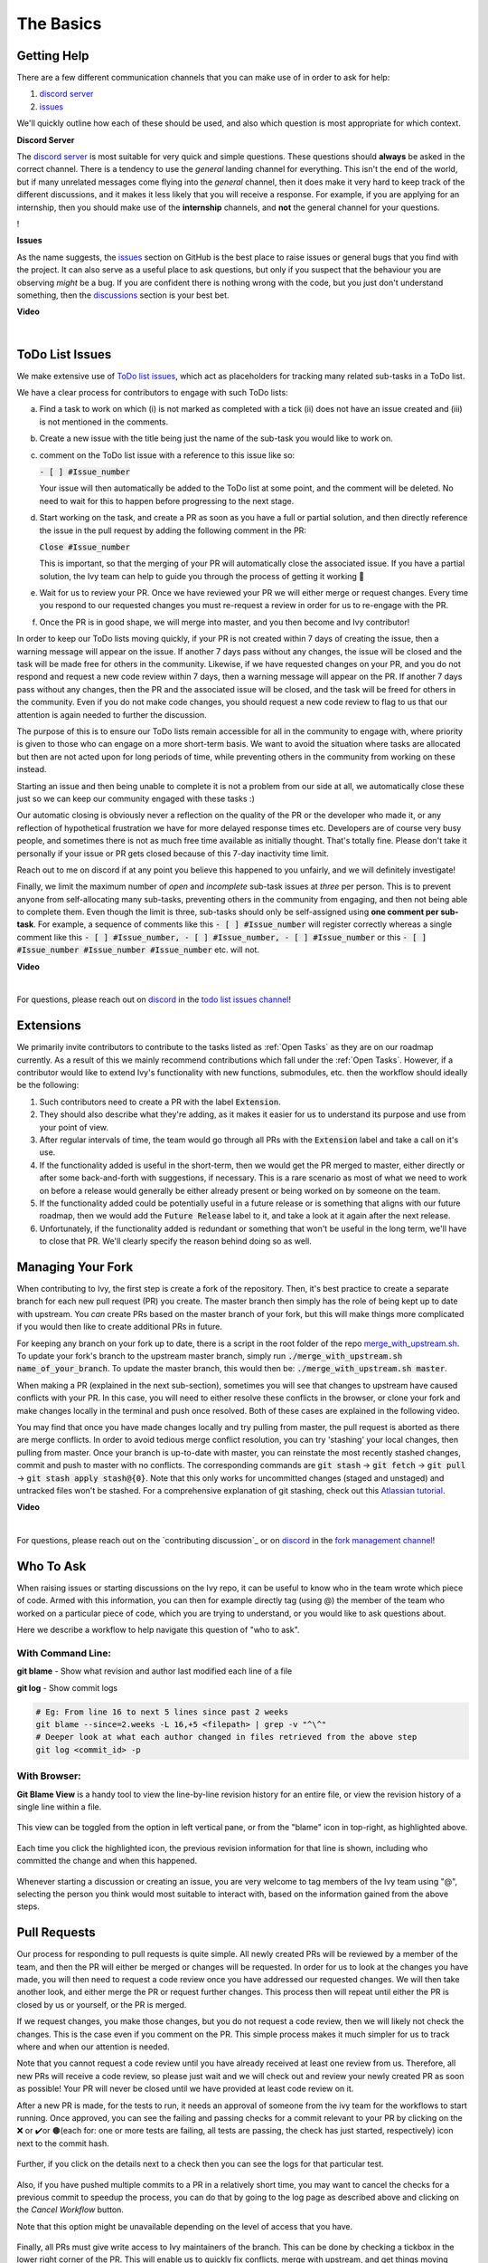 The Basics
==========

.. _`repo`: https://github.com/unifyai/ivy
.. _`discord`: https://discord.gg/ZVQdvbzNQJ
.. _`todo list issues channel`: https://discord.com/channels/799879767196958751/982728618469912627
.. _`Atlassian tutorial`: https://www.atlassian.com/git/tutorials/saving-changes/git-stash
.. _`fork management channel`: https://discord.com/channels/799879767196958751/982728689408167956
.. _`pull requests channel`: https://discord.com/channels/799879767196958751/982728733859414056
.. _`commit frequency channel`: https://discord.com/channels/799879767196958751/982728822317256712
.. _`PyCharm blog`: https://www.jetbrains.com/help/pycharm/finding-and-replacing-text-in-file.html
.. _`Debugging`: https://www.jetbrains.com/help/pycharm/debugging-code.html

Getting Help
------------

There are a few different communication channels that you can make use of in order to ask for help:

#. `discord server <https://discord.gg/ZVQdvbzNQJ>`_
#. `issues <https://github.com/unifyai/ivy/issues>`_

We'll quickly outline how each of these should be used, and also which question is most appropriate for which context.

**Discord Server**

The `discord server <https://discord.gg/ZVQdvbzNQJ>`_ is most suitable for very quick and simple questions.
These questions should **always** be asked in the correct channel.
There is a tendency to use the *general* landing channel for everything.
This isn't the end of the world, but if many unrelated messages come flying into the *general* channel,
then it does make it very hard to keep track of the different discussions,
and it makes it less likely that you will receive a response.
For example, if you are applying for an internship, then you should make use of the **internship** channels,
and **not** the general channel for your questions.

!

**Issues**

As the name suggests, the `issues <https://github.com/unifyai/ivy/issues>`_ section on GitHub is the best place to
raise issues or general bugs that you find with the project.
It can also serve as a useful place to ask questions, but only if you suspect that the behaviour you are observing
*might* be a bug. If you are confident there is nothing wrong with the code, but you just don't understand something,
then the `discussions <https://github.com/unifyai/ivy/discussions>`_ section is your best bet.

**Video**

.. raw:: html

    <iframe width="420" height="315"
    src="https://www.youtube.com/embed/T5vQP1pCXS8" class="video">
    </iframe>

|


ToDo List Issues
----------------

We make extensive use of
`ToDo list issues <https://github.com/unifyai/ivy/issues?q=is%3Aopen+is%3Aissue+label%3AToDo>`_,
which act as placeholders for tracking many related sub-tasks in a ToDo list.

We have a clear process for contributors to engage with such ToDo lists:

a. Find a task to work on which (i) is not marked as completed with a tick (ii) does not have an
   issue created and (iii) is not mentioned in the comments.

b. Create a new issue with the title being just the name of the sub-task you would like to work on.

c. comment on the ToDo list issue with a reference to this issue like so:

   :code:`- [ ] #Issue_number`

   Your issue will then automatically be added to the ToDo list at some point, and the comment will be deleted.
   No need to wait for this to happen before progressing to the next stage.

d. Start working on the task, and create a PR as soon as you have a full or partial solution, and then directly
   reference the issue in the pull request by adding the following comment in the PR:

   :code:`Close #Issue_number`

   This is important, so that the merging of your PR will automatically close the
   associated issue. If you have a partial solution, the Ivy team can help to guide you
   through the process of getting it working 🙂

e. Wait for us to review your PR. Once we have reviewed your PR we will either merge or request changes. Every time you
   respond to our requested changes you must re-request a review in order for us to re-engage with the PR.

f. Once the PR is in good shape, we will merge into master, and you then become and Ivy contributor!

In order to keep our ToDo lists moving quickly, if your PR is not created within 7 days of creating the issue, then
a warning message will appear on the issue. If another 7 days pass without any changes, the issue will be closed and
the task will be made free for others in the community. Likewise, if we have requested changes on your PR, and you
do not respond and request a new code review within 7 days, then a warning message will appear on the PR. If another
7 days pass without any changes, then the PR and the associated issue will be closed, and the task will be freed for
others in the community. Even if you do not make code changes, you should request a new code review to flag to us
that our attention is again needed to further the discussion.

The purpose of this is to ensure our ToDo lists remain accessible for all in the community to engage with, where
priority is given to those who can engage on a more short-term basis. We want to avoid the situation where tasks are
allocated but then are not acted upon for long periods of time, while preventing others in the community from working
on these instead.

Starting an issue and then being unable to complete it is not a problem from our side at all, we automatically close
these just so we can keep our community engaged with these tasks :)

Our automatic closing is obviously never a reflection on the quality of the PR or the developer who made it, or any
reflection of hypothetical frustration we have for more delayed response times etc. Developers are of course very busy
people, and sometimes there is not as much free time available as initially thought. That's totally fine.
Please don't take it personally if your issue or PR gets closed because of this 7-day inactivity time limit.

Reach out to me on discord if at any point you believe this happened to you unfairly, and we will definitely
investigate!

Finally, we limit the maximum number of *open* and *incomplete* sub-task issues at *three* per person.
This is to prevent anyone from self-allocating many sub-tasks,
preventing others in the community from engaging, and then not being able to complete them.
Even though the limit is three, sub-tasks should only be self-assigned using **one comment per sub-task**.
For example, a sequence of comments like this :code:`- [ ] #Issue_number` will register
correctly whereas a single comment like this :code:`- [ ] #Issue_number, - [ ] #Issue_number, - [ ] #Issue_number` or
this :code:`- [ ] #Issue_number #Issue_number #Issue_number` etc. will not.

**Video**

.. raw:: html

    <iframe width="420" height="315"
    src="https://www.youtube.com/embed/wBKTOGmwfbo" class="video">
    </iframe>

|

For questions, please reach out on `discord`_ in the `todo list issues channel`_!

Extensions
----------

We primarily invite contributors to contribute to the tasks listed as :ref:`Open Tasks` as they are
on our roadmap currently. As a result of this we mainly recommend contributions which fall under the
:ref:`Open Tasks`. However, if a contributor would like to extend Ivy's functionality with new 
functions, submodules, etc. then the workflow should ideally be the following:

#. Such contributors need to create a PR with the label :code:`Extension`.
#. They should also describe what they're adding, as it makes it easier for us to understand its purpose
   and use from your point of view.
#. After regular intervals of time, the team would go through all PRs with the :code:`Extension` label
   and take a call on it's use.
#. If the functionality added is useful in the short-term, then we would get the PR merged to master, either
   directly or after some back-and-forth with suggestions, if necessary. This is a rare scenario as most of
   what we need to work on before a release would generally be either already present or being worked on
   by someone on the team.
#. If the functionality added could be potentially useful in a future release or is something that aligns 
   with our future roadmap, then we would add the :code:`Future Release` label to it, and take a look at
   it again after the next release.
#. Unfortunately, if the functionality added is redundant or something that won't be useful in the long term, we'll have
   to close that PR. We'll clearly specify the reason behind doing so as well.

Managing Your Fork
------------------

When contributing to Ivy, the first step is create a fork of the repository.
Then, it's best practice to create a separate branch for each new pull request (PR) you create.
The master branch then simply has the role of being kept up to date with upstream.
You *can* create PRs based on the master branch of your fork,
but this will make things more complicated if you would then like to create additional PRs in future.

For keeping any branch on your fork up to date,
there is a script in the root folder of the repo
`merge_with_upstream.sh <https://github.com/unifyai/ivy/blob/2994da4f7347b0b3fdd81b91c83bcbaa5580e7fb/merge_with_upstream.sh>`_.
To update your fork's branch to the upstream master branch,
simply run :code:`./merge_with_upstream.sh name_of_your_branch`.
To update the master branch, this would then be: :code:`./merge_with_upstream.sh master`.

When making a PR (explained in the next sub-section),
sometimes you will see that changes to upstream have caused conflicts with your PR.
In this case, you will need to either resolve these conflicts in the browser,
or clone your fork and make changes locally in the terminal and push once resolved.
Both of these cases are explained in the following video.

You may find that once you have made changes locally and try pulling from master, the pull request is aborted as there
are merge conflicts. In order to avoid tedious merge conflict resolution, you can try 'stashing' your local changes,
then pulling from master. Once your branch is up-to-date with master, you can reinstate the most recently stashed
changes, commit and push to master with no conflicts. The corresponding commands are :code:`git stash` ->
:code:`git fetch` -> :code:`git pull` -> :code:`git stash apply stash@{0}`. Note that this only works for uncommitted
changes (staged and unstaged) and untracked files won't be stashed. For a comprehensive explanation of git stashing,
check out this `Atlassian tutorial`_.

**Video**

.. raw:: html

    <iframe width="420" height="315"
    src="https://www.youtube.com/embed/TFMPihytg9U" class="video">
    </iframe>

|

For questions, please reach out on the `contributing discussion`_
or on `discord`_ in the `fork management channel`_!

Who To Ask
----------

When raising issues or starting discussions on the Ivy repo,
it can be useful to know who in the team wrote which piece of code.
Armed with this information, you can then for example directly tag (using @)
the member of the team who worked on a particular piece of code,
which you are trying to understand, or you would like to ask questions about.

Here we describe a workflow to help navigate this question of "who to ask".

With Command Line:
****

**git blame** - Show what revision and author last modified each line of a file

**git log**   - Show commit logs

.. code-block:: none

    # Eg: From line 16 to next 5 lines since past 2 weeks
    git blame --since=2.weeks -L 16,+5 <filepath> | grep -v "^\^"
    # Deeper look at what each author changed in files retrieved from the above step
    git log <commit_id> -p

With Browser:
****

**Git Blame View** is a handy tool to view the line-by-line revision history for an entire file,
or view the revision history of a single line within a file.

    .. image:: content/git_blame_1.png
       :width: 420

This view can be toggled from the option in left vertical pane,
or from the "blame" icon in top-right, as highlighted above.

    .. image:: content/git_blame_2.png
       :width: 420

Each time you click the highlighted icon, the previous revision information
for that line is shown, including who committed the change and when this happened.

    .. image:: content/git_blame_3.png
       :width: 420

Whenever starting a discussion or creating an issue, you are very welcome to tag
members of the Ivy team using "@", selecting the person you think would most suitable
to interact with, based on the information gained from the above steps.

Pull Requests
-------------

Our process for responding to pull requests is quite simple.
All newly created PRs will be reviewed by a member of the team,
and then the PR will either be merged or changes will be requested.
In order for us to look at the changes you have made,
you will then need to request a code review once you have addressed our requested changes.
We will then take another look, and either merge the PR or request further changes.
This process then will repeat until either the PR is closed by us or yourself,
or the PR is merged.

If we request changes, you make those changes, but you do not request a code review,
then we will likely not check the changes.
This is the case even if you comment on the PR.
This simple process makes it much simpler for us to track where and when
our attention is needed.

Note that you cannot request a code review until you have already received at least one
review from us. Therefore, all new PRs will receive a code review,
so please just wait and we will check out and review your newly created PR
as soon as possible!
Your PR will never be closed until we have provided at least code review on it.

After a new PR is made, for the tests to run, it needs an approval of someone
from the ivy team for the workflows to start running. Once approved, you can see the failing
and passing checks for a commit relevant to your PR by clicking on the ❌ or ✔️or 🟤(each for:
one or more tests are failing, all tests are passing, the check has just started, respectively)
icon next to the commit hash.

    .. image:: https://github.com/unifyai/unifyai.github.io/blob/master/img/externally_linked/contributing/1_the_basics/pull_requests/PR_checks.png?raw=true
       :width: 420

Further, if you click on the details next to a check then you can see the logs for that particular
test.

    .. image:: https://github.com/unifyai/unifyai.github.io/blob/master/img/externally_linked/contributing/1_the_basics/pull_requests/pr_logs.png?raw=true
       :width: 420

Also, if you have pushed multiple commits to a PR in a relatively short time, you may want to cancel
the checks for a previous commit to speedup the process, you can do that by going to the log page as
described above and clicking on the `Cancel Workflow` button.

Note that this option might be unavailable depending on the level of access that you have.

    .. image:: https://github.com/unifyai/unifyai.github.io/blob/master/img/externally_linked/contributing/1_the_basics/pull_requests/cancel_workflow.png?raw=true
       :width: 420

Finally, all PRs must give write access to Ivy maintainers of the branch.
This can be done by checking a tickbox in the lower right corner of the PR.
This will enable us to quickly fix conflicts, merge with upstream, and get things moving
much more quickly without us needing to request very simple fixes from yourself.

The code review process is explained in more detail in the following video.

**Video**

.. raw:: html

    <iframe width="420" height="315"
    src="https://www.youtube.com/embed/9G4d-CvlT2g" class="video">
    </iframe>

|

For questions, please reach out on the `contributing discussion`_
or on `discord`_ in the `pull requests channel`_!

Small Commits Often
-------------------

Sometimes, you might want to try any make substantial improvements that span many files,
with the intention of then creating one very large PR at the end in order to merge all of your changes.

While this is generally an acceptable approach when working on software projects,
we discourage this approach for contributions to Ivy.

We adopt a philosophy where small, incremental, frequent commits are **much** more valuable to us and the entire
Ivy developer community, than infrequent large commits.

This is for a few reasons:

#. It keeps everyone up to date and on the same page as early as possible.
#. It avoids the case where multiple people waste time fixing the same problem.
#. It enables others to spot mistakes or conflicts in proposals much earlier.
#. It means you avoid the mountain of conflicts to resolve when you do get around to merging.

This is also why we advocate using individual pull-requests per issue in the ToDo list issues.
This keeps each of the commits on master very contained and incremental, which is the style we're going for.

Sometimes, you've already dived very deep into some substantial changes in your fork,
and it might be that only some of the problems you were trying to fix are actually fixed by your local changes.

In this hypothetical situation, you should aim to get the working parts merged into master **as soon as possible**.
Adding subsections of your local changes with :code:`git` is easy. You can add individual files using:

.. code-block:: none

    git add filepath

You can also enter an interactive session for adding individual lines of code:

.. code-block:: none

    git add -p filepath  # choose lines to add from the file
    get add -p           # choose lines to add from all changes

When in the interactive session, you can split code blocks into smaller code blocks using :code:`s`.
You can also manually edit the exact lines added if further splitting is not possible, using :code:`e`.
Check the `git documentation <https://git-scm.com/doc>`_ for more details.

As a final note, a beautiful commit history is not something we particularly care about.
We're much more concerned that the code itself is good, that things are updated as quickly as possible,
and that all developers are able to work efficiently.
If a mistake is commited into the history, it's generally not too difficult to simply undo this in future commits,
so don't stress about this too much 🙂

For questions, please reach out on the `contributing discussion`_
or on `discord`_ in the `commit frequency channel`_!

Interactive Ivy Docker Container
--------------------------------

The advantage of Docker interactive mode is that it allows us to execute commands at the time
of running the container. It's quite a nifty tool which can be used to reassure that the functions are
working as expected in an isolated environment.

An interactive bash shell in ivy's docker container can be created by using the following command,

.. code-block:: none

    docker run --rm -it unifyai/ivy bash

The project structure and file-system can be explored. This can be very useful when you want to test out the bash
scripts in ivy, run the tests from the command line etc,. In fact, if you only want to quickly test things in an
interactive python shell run the following command,

.. code-block:: none

    docker run --rm -it unifyai/ivy python3

In both cases, the ivy version at the time when the container was built will be used.
If you want to try out your local version of ivy, with all of the local changes you have made, you should add
the following mount:

.. code-block:: none

    docker run --rm -it -v /local_path_to_ivy/ivy/ivy:/ivy/ivy unifyai/ivy bash

* This will overwrite the *ivy* subfolder inside the ivy repo in the container with the *ivy* subfolder inside your local ivy repo.
* Ivy is installed system-wide inside the container via the command :code:`python3 setup.py develop --no-deps`
* The :code:`develop` command means that the system-wide installation will still depend on the original source files, rather than creating a fresh copy.
* Therefore, ivy can be imported into an interactive python shell from any directory inside the container, and it will still use the latest updates made to the source code.

Clearly, running a container in interactive mode can be a helpful tool in a developer’s arsenal.

Running Tests Locally
---------------------

With Docker
****

#. With PyCharm (With or without docker):
    #. PyCharm enables users to run pytest using the green button present near every function declaration inside the :code:`ivy_tests` folder.
        
        .. image:: content/pytest_button_pycharm.png
           :width: 420
        
    #. Testing can be done for the entire project, individual submodules, individual files and individual tests. This can be done by selecting the appropriate configuration from the top pane in PyCharm.
        
        .. image:: content/pytest_with_pycharm.png
           :width: 420
        

#. Through the command line (With docker):
    #. We need to replace the folder inside the container with the current local ivy directory to run tests on the current local code.

        .. code-block:: none

            docker exec <container-name> rm -rf ivy
            docker cp ivy <container-name>:/ 

    #. We need to then enter inside the docker container and change into the :code:`ivy` directory using the following command.

        .. code-block:: none

            docker exec -it ivy_container bash 
            cd ivy

    #. Run the test using the pytest command.

        #. Ivy Tests:

            #. For a single function: 

                .. code-block:: none
                
                    pytest ivy_tests/test_ivy/test_functional/test_core/test_image.py::test_random_crop --no-header --no-summary -q
            
            #. For a single file:

                .. code-block:: none
                
                    pytest ivy_tests/test_ivy/test_functional/test_core/test_image.py --no-header --no-summary -q

            #. For all tests:

                .. code-block:: none

                    pytest ivy_tests/test_ivy/ --no-header --no-summary -q

        #.  Array API Tests:

            #. For a single function: 

                .. code-block:: none
                
                    pytest ivy_tests/test_array_api/array_api_tests/test_creation_functions.py::test_arange --no-header --no-summary -q
            
            #. For a single file:

                .. code-block:: none
                
                    pytest ivy_tests/test_array_api/array_api_tests/test_creation_functions.py --no-header --no-summary -q
            
            #. For all tests:

                .. code-block:: none

                    pytest ivy_tests/test_array_api/ --no-header --no-summary -q
        
        #. For the entire project:

            .. code-block:: none
                
                pytest ivy_tests/ --no-header --no-summary -q

#. Through the command line (Without docker):
    #. We need to first enter inside the virtual environment.

        .. code-block:: none

            ivy_dev\Scripts\activate.bat

        (on Windows)

        OR

        .. code-block:: none

            source ivy_dev/bin/activate

        (on Mac/Linux)

    #. Run the test using the pytest command.

        #. Ivy Tests:

            #. For a single function: 

                .. code-block:: none
                
                    python -m pytest ivy_tests/test_ivy/test_functional/test_core/test_image.py::test_random_crop --no-header --no-summary -q
            
            #. For a single file:

                .. code-block:: none
                
                    python -m pytest ivy_tests/test_ivy/test_functional/test_core/test_image.py --no-header --no-summary -q

            #. For all tests:

                .. code-block:: none

                    python -m pytest ivy_tests/test_ivy/ --no-header --no-summary -q

        #.  Array API Tests 

            #. For a single function: 

                .. code-block:: none
                
                    python -m pytest ivy_tests/test_array_api/array_api_tests/test_creation_functions.py::test_arange --no-header --no-summary -q
            
            #. For a single file:

                .. code-block:: none
                
                    python -m pytest ivy_tests/test_array_api/array_api_tests/test_creation_functions.py --no-header --no-summary -q
            
            #. For all tests:

                .. code-block:: none

                    python -m pytest ivy_tests/test_array_api/ --no-header --no-summary -q
        
        #. For the entire project

            .. code-block:: none
                
                python -m pytest ivy_tests/ --no-header --no-summary -q

#. Optional Flags: Various optional flags are available for running the tests such as :code:`device`, :code:`backend`, etc.
    #. :code:`device`: 
        #. This flag enables setting of the device where the tests would be run. 
        #. Possible values being :code:`cpu` and :code:`gpu`.
        #. Default value is :code:`cpu`
    #. :code:`backend`:
        #. This flag enables running the tests for particular backends.
        #. The values of this flag could be any possible combination of JAX, numpy, tensorflow and torch.
        #. Default value is :code:`jax,numpy,tensorflow,torch`.
    #. :code:`num-examples`:
        #. Set the maximum number for examples to be generated by Hypothesis.
        #. The value of this flag could be any positive integer value that is greater than 1.
        #. Default value is :code:`5`.

Getting the most out of IDE
---------------------------
with PyCharm
****
#. Find a text:
        #. :code:`Ctrl+F` will prompt you to type in the text to be found, if not already selected, and then
            find all the instances of text within current file.

            .. image:: https://github.com/unifyai/unifyai.github.io/blob/master/img/externally_linked/contributing/1_the_basics/getting_most_out_of_IDE/find_file.png?raw=true
               :align: center
               :width: 50%

        #. :code:`Ctrl+Shift+F` will find all the instances of text within the project.

            .. image:: https://github.com/unifyai/unifyai.github.io/blob/master/img/externally_linked/contributing/1_the_basics/getting_most_out_of_IDE/find_project_wide.png?raw=true
               :align: center
               :width: 50%

#. Find+Replace a text:
        #. :code:`Ctrl+R` will prompt you to type in the text to be found and the text to be replaced, 
            if not already selected, within current file.

            .. image:: https://github.com/unifyai/unifyai.github.io/blob/master/img/externally_linked/contributing/1_the_basics/getting_most_out_of_IDE/find_n_replace_file.png?raw=true
               :align: center
               :width: 50%

        #. :code:`Ctrl+Shift+R` will prompt you to type in the text to be found and the text to be replaced, 
            if not already selected, within the whole project.

            .. image:: https://github.com/unifyai/unifyai.github.io/blob/master/img/externally_linked/contributing/1_the_basics/getting_most_out_of_IDE/find_and_replace_project_wide.png?raw=true
               :align: center
               :width: 50%

#. Find and multiply the cursor:
        #. :code:`Ctrl+Shift+Alt+J` will find all the instances of selected text and multiply 
            the cursor to all these locations.

            .. image:: https://github.com/unifyai/unifyai.github.io/blob/master/img/externally_linked/contributing/1_the_basics/getting_most_out_of_IDE/multiple_cursor.png?raw=true
               :align: center
               :width: 50%

    You can visit `Pycharm Blog`_
    for more details on efficient coding!

#. Debugging:
    #. add breakpoints:
        #. Click the gutter at the executable line of code where you want to set the breakpoint. or 
           Place the caret at the line and press :code:`Ctrl+F8`

        .. image:: https://github.com/unifyai/unifyai.github.io/blob/master/img/externally_linked/contributing/1_the_basics/getting_most_out_of_IDE/adding_breakpoint.png?raw=true
           :aligh: center
           :width: 50%

    #. Enter into the debug mode:
        #. Click on Run icon and Select **Debug test** or press :code:`Shift+F9`
        This will open up a Debug Window Toolbar:

        .. image:: https://github.com/unifyai/unifyai.github.io/blob/master/img/externally_linked/contributing/1_the_basics/getting_most_out_of_IDE/open_in_debug_mode.png?raw=true
           :align: center
           :width: 50%

    #. Stepping through the code:
        #. Step over: 
            Steps over the current line of code and takes you to the next line even if the highlighted line 
            has method calls in it. 

            #. Click the Step Over button or press :code:`F8`

            .. image:: https://github.com/unifyai/unifyai.github.io/blob/master/img/externally_linked/contributing/1_the_basics/getting_most_out_of_IDE/step_over.png?raw=true
               :align: center
               :width: 50%

        #. Step into:
            Steps into the method to show what happens inside it. Use this option when you are not sure the 
            method is returning a correct result.

            Click the Step Into button or press :code:`F7`

            #. Smart step into:
                Smart step into is helpful when there are several method calls on a line, and you want to be 
                specific about which method to enter. This feature allows you to select the method call you 
                are interested in.

                #. Press :code:`Shift+F7`. This will prompt you to select the method you want to step into:

                .. image:: https://github.com/unifyai/unifyai.github.io/blob/master/img/externally_linked/contributing/1_the_basics/getting_most_out_of_IDE/smart_step_into.png?raw=true
                   :align: center
                   :width: 50%

                #. Click the desired method.

    #. Python Console: 
        #. Click the Console option on Debug Tool Window:
            This currently stores variables and their values upto which the code has been executed. You can 
            print outputs and debug the code further on.

        #. If you want to open console at certain breakpoint:
            #. Select the breakpoint-fragment of code, press :code:`Alt+shift+E` Start debugging!

            .. image:: https://github.com/unifyai/unifyai.github.io/blob/master/img/externally_linked/contributing/1_the_basics/getting_most_out_of_IDE/console_coding.png?raw=true
               :aligh: center
               :width: 50%

    #. Using **try-except**:
        #. PyChram is great at pointing the lines of code which are causing tests to fail. Navigating to that line, 
        you can add Try-Except block with breakpoints to get in depth understanding of the errors. 

        .. image:: https://github.com/unifyai/unifyai.github.io/blob/master/img/externally_linked/contributing/1_the_basics/getting_most_out_of_IDE/try_except.png?raw=true
           :align: center
           :width: 50%

    #. Dummy **test** file:
        #. Create a separate dummy :code:`test.py` file wherein you can evaluate a particular test failure. 
            Make sure you don't add or commit this dummy file while pushing your changes. 

        .. image:: https://github.com/unifyai/unifyai.github.io/blob/master/img/externally_linked/contributing/1_the_basics/getting_most_out_of_IDE/dummy_test.png?raw=true
           :align: center
           :width: 50%

    PyCharm has a detailed blog on efficient `Debugging`_
    which is quite useful.  

**Round Up**

This should have hopefully given you a good understanding of the basics for contributing.

If you have any questions, please feel free to reach out on `discord`_ in the `todo list issues channel`_,
`fork management channel`_, `pull requests channel`_, `commit frequency channel`_ depending on the question!
